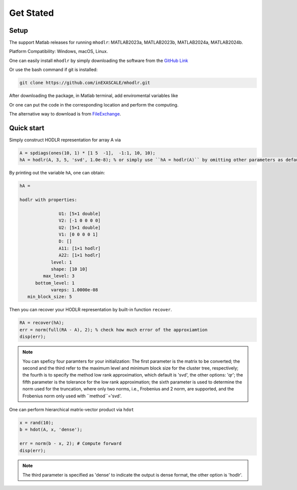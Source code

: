 Get Stated
======================================


Setup 
-------------

The support Matlab releases for running ``mhodlr``: MATLAB2023a, MATLAB2023b, MATLAB2024a, MATLAB2024b.

Platform Compatibility: Windows, macOS, Linux.


One can easily install ``mhodlr`` by simply downloading the software from the `GitHub Link <https://github.com/inEXASCALE/mhodlr>`_

Or use the bash command if git is installed:

.. code:: bash

   git clone https://github.com/inEXASCALE/mhodlr.git


After downloading the package, in Matlab terminal, add enviromental variables like

.. code

   addpath('mhodlr/mhodlr')

Or one can put the code in the corresponding location and perform the computing. 

The alternative way to download is from `FileExchange <https://www.mathworks.com/matlabcentral/fileexchange/170891-mhodlr>`_.








Quick start
-------------



Simply construct HODLR representation for array A via 

.. code:: matlab

   A = spdiags(ones(10, 1) * [1 5  -1],  -1:1, 10, 10);
   hA = hodlr(A, 3, 5, 'svd', 1.0e-8); % or simply use ``hA = hodlr(A)`` by omitting other parameters as default

By printing out the variable ``hA``, one can obtain:

.. code:: matlab

   hA = 

   hodlr with properties:

                  U1: [5×1 double]
                  V2: [-1 0 0 0 0]
                  U2: [5×1 double]
                  V1: [0 0 0 0 1]
                  D: []
                  A11: [1×1 hodlr]
                  A22: [1×1 hodlr]
               level: 1
               shape: [10 10]
            max_level: 3
         bottom_level: 1
               vareps: 1.0000e-08
      min_block_size: 5



Then you can recover your HODLR representation by built-in function ``recover``. 

.. code:: matlab

   RA = recover(hA);
   err = norm(full(RA - A), 2); % check how much error of the approxiamtion
   disp(err);

.. admonition:: Note

    You can speficy four paramters for your initialization\: The first parameter is the matrix to be converted; the second and the third refer to the maximum level and minimum block size for the cluster tree, respectively; the fourth is to specify the method low rank approximation, which default is 'svd', the other options: 'qr'; the fifth parameter is the tolerance for the low rank approximation; the sixth parameter is used to determine the norm used for the truncation, where only two norms, i.e., Frobenius and 2 norm, are supported, and the Frobenius norm only used with ``method``='svd'. 

One can perform hierarchical matrix-vector product via ``hdot``

.. code:: matlab

   x = rand(10);
   b = hdot(A, x, 'dense');
   
   err = norm(b - x, 2); # Compute forward
   disp(err);
   
.. admonition:: Note

   The third parameter is specified as 'dense' to indicate the output is dense format, the other option is 'hodlr'.

